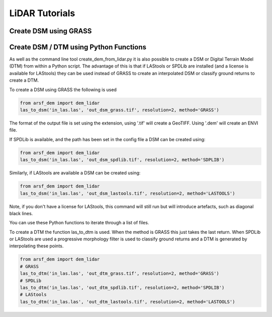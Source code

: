 LiDAR Tutorials
===============

Create DSM using GRASS
------------------------


Create DSM / DTM using Python Functions
-----------------------------------------

As well as the command line tool create_dem_from_lidar.py it is also possible 
to create a DSM or Digital Terrain Model (DTM) from within a Python script. 
The advantage of this is that if LAStools or SPDLib are installed 
(and a license is available for LAStools) they can be used
instead of GRASS to create an interpolated DSM or classify ground returns to create a DTM.

To create a DSM using GRASS the following is used

.. code-block:: python

   from arsf_dem import dem_lidar
   las_to_dsm('in_las.las', 'out_dsm_grass.tif', resolution=2, method='GRASS')

The format of the output file is set using the extension, using '.tif' will create a GeoTIFF.
Using '.dem' will create an ENVI file. 

If SPDLib is available, and the path has been set in the config file a DSM can be 
created using:

.. code-block:: python

   from arsf_dem import dem_lidar
   las_to_dsm('in_las.las', 'out_dsm_spdlib.tif', resolution=2, method='SDPLIB')

Similarly, if LAStools are available a DSM can be created using:

.. code-block:: python

   from arsf_dem import dem_lidar
   las_to_dsm('in_las.las', 'out_dsm_lastools.tif', resolution=2, method='LASTOOLS')

Note, if you don't have a license for LAStools, this command will still run but will introduce
artefacts, such as diagonal black lines.

You can use these Python functions to iterate through a list of files.

To create a DTM the function las_to_dtm is used. When the method is GRASS this just takes the last
return. When SPDLib or LAStools are used a progressive morphology filter is used to classify ground
returns and a DTM is generated by interpolating these points.

.. code-block:: python

   from arsf_dem import dem_lidar
   # GRASS
   las_to_dtm('in_las.las', 'out_dtm_grass.tif', resolution=2, method='GRASS')
   # SPDLib
   las_to_dtm('in_las.las', 'out_dtm_spdlib.tif', resolution=2, method='SPDLIB')
   # LAStools
   las_to_dtm('in_las.las', 'out_dtm_lastools.tif', resolution=2, method='LASTOOLS')




